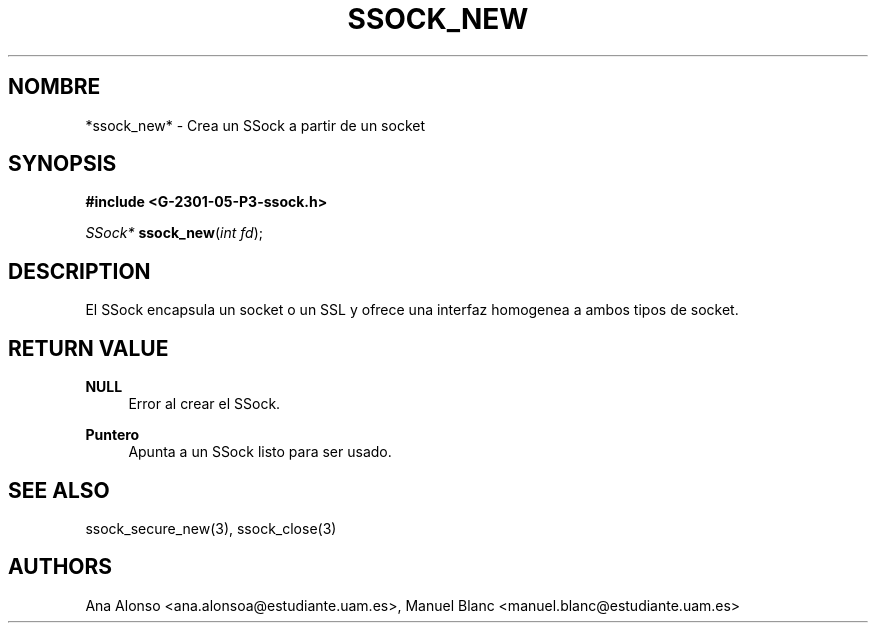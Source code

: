 '\" t
.\"     Title: ssock_new
.\"    Author: [FIXME: author] [see http://docbook.sf.net/el/author]
.\" Generator: DocBook XSL Stylesheets v1.78.1 <http://docbook.sf.net/>
.\"      Date: 27/04/2015
.\"    Manual: \ \&
.\"    Source: \ \&
.\"  Language: Spanish
.\"
.TH "SSOCK_NEW" "3" "27/04/2015" "\ \&" "\ \&"
.\" -----------------------------------------------------------------
.\" * Define some portability stuff
.\" -----------------------------------------------------------------
.\" ~~~~~~~~~~~~~~~~~~~~~~~~~~~~~~~~~~~~~~~~~~~~~~~~~~~~~~~~~~~~~~~~~
.\" http://bugs.debian.org/507673
.\" http://lists.gnu.org/archive/html/groff/2009-02/msg00013.html
.\" ~~~~~~~~~~~~~~~~~~~~~~~~~~~~~~~~~~~~~~~~~~~~~~~~~~~~~~~~~~~~~~~~~
.ie \n(.g .ds Aq \(aq
.el       .ds Aq '
.\" -----------------------------------------------------------------
.\" * set default formatting
.\" -----------------------------------------------------------------
.\" disable hyphenation
.nh
.\" disable justification (adjust text to left margin only)
.ad l
.\" -----------------------------------------------------------------
.\" * MAIN CONTENT STARTS HERE *
.\" -----------------------------------------------------------------
.SH "NOMBRE"
*ssock_new* \- Crea un SSock a partir de un socket
.SH "SYNOPSIS"
.sp
\fB#include <G\-2301\-05\-P3\-ssock\&.h>\fR
.sp
\fISSock*\fR \fBssock_new\fR(\fIint fd\fR);
.SH "DESCRIPTION"
.sp
El SSock encapsula un socket o un SSL y ofrece una interfaz homogenea a ambos tipos de socket\&.
.SH "RETURN VALUE"
.PP
\fBNULL\fR
.RS 4
Error al crear el SSock\&.
.RE
.PP
\fBPuntero\fR
.RS 4
Apunta a un SSock listo para ser usado\&.
.RE
.SH "SEE ALSO"
.sp
ssock_secure_new(3), ssock_close(3)
.SH "AUTHORS"
.sp
Ana Alonso <ana\&.alonsoa@estudiante\&.uam\&.es>, Manuel Blanc <manuel\&.blanc@estudiante\&.uam\&.es>
